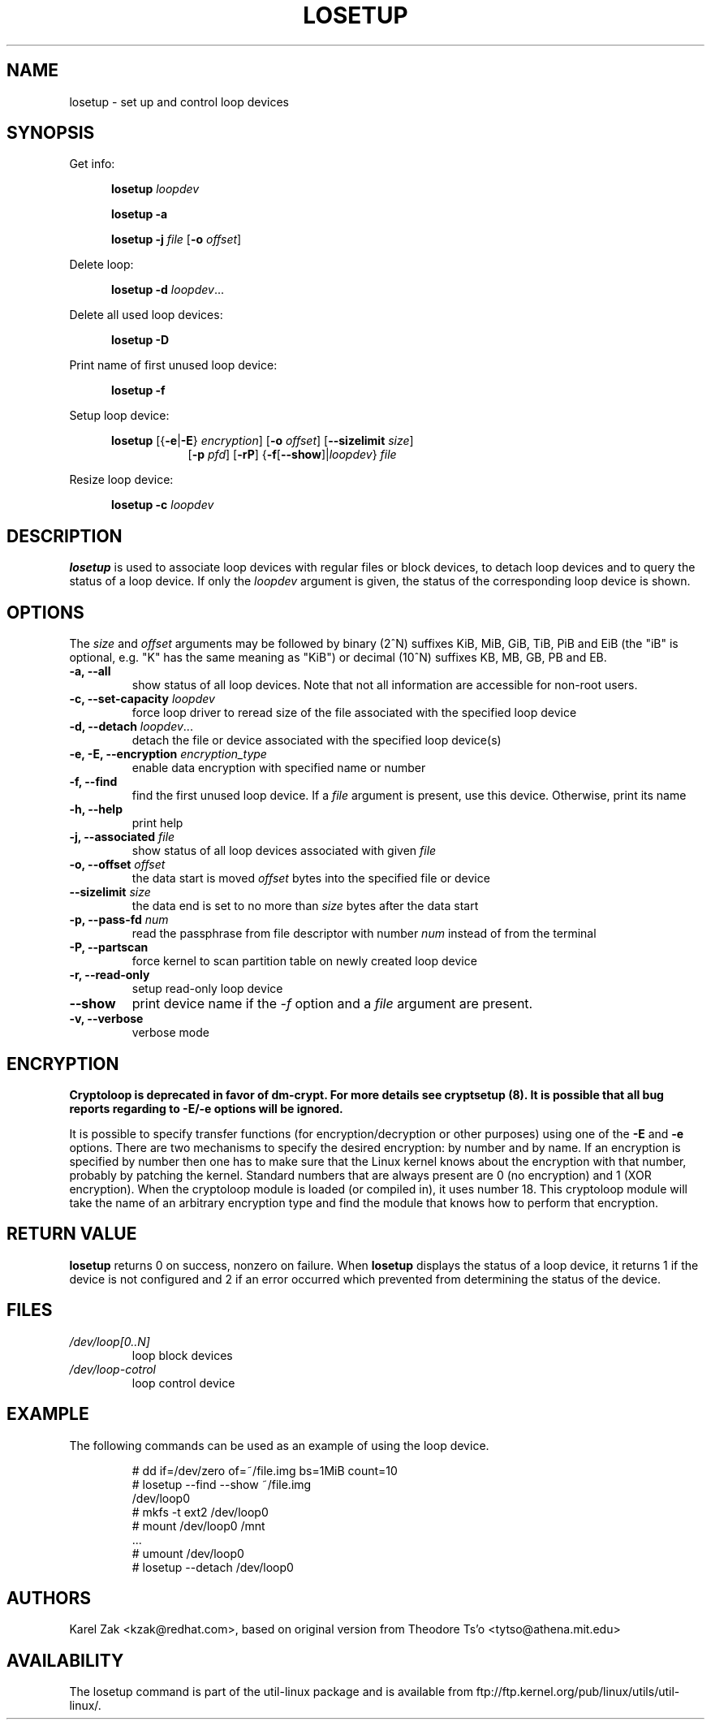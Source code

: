 .TH LOSETUP 8 "July 2003" "util-linux" "System Administration"
.SH NAME
losetup \- set up and control loop devices
.SH SYNOPSIS
.ad l
Get info:
.sp
.in +5
.B losetup
.I loopdev
.sp
.B losetup -a
.sp
.B losetup -j
.I file
.RB [ \-o
.IR offset ]
.sp
.in -5
Delete loop:
.sp
.in +5
.B "losetup \-d"
.IR loopdev ...
.sp
.in -5
Delete all used loop devices:
.sp
.in +5
.B "losetup \-D"
.sp
.in -5
Print name of first unused loop device:
.sp
.in +5
.B "losetup \-f"
.sp
.in -5
Setup loop device:
.sp
.in +5
.B losetup
.RB [{ \-e | \-E }
.IR encryption ]
.RB [ \-o
.IR offset ]
.RB [ \-\-sizelimit
.IR size ]
.in +8
.RB [ \-p
.IR pfd ]
.RB [ \-rP ]
.RB { \-f [ \-\-show ]| \fIloopdev\fP }
.I file
.sp
.in -13
Resize loop device:
.sp
.in +5
.B "losetup \-c"
.I loopdev
.in -5
.ad b
.SH DESCRIPTION
.B losetup
is used to associate loop devices with regular files or block devices,
to detach loop devices and to query the status of a loop device. If only the
\fIloopdev\fP argument is given, the status of the corresponding loop
device is shown.

.SH OPTIONS
The \fIsize\fR and \fIoffset\fR arguments may be followed by binary (2^N)
suffixes KiB, MiB, GiB, TiB, PiB and EiB (the "iB" is optional, e.g. "K" has the
same meaning as "KiB") or decimal (10^N) suffixes KB, MB, GB, PB and EB.

.IP "\fB\-a, \-\-all\fP"
show status of all loop devices. Note that not all information are accessible
for non-root users.
.IP "\fB\-c, \-\-set-capacity\fP \fIloopdev\fP
force loop driver to reread size of the file associated with the specified loop device
.IP "\fB\-d, \-\-detach\fP \fIloopdev\fP..."
detach the file or device associated with the specified loop device(s)
.IP "\fB\-e, \-E, \-\-encryption \fIencryption_type\fP"
enable data encryption with specified name or number
.IP "\fB\-f, \-\-find\fP"
find the first unused loop device. If a
.I file
argument is present, use this device. Otherwise, print its name
.IP "\fB\-h, \-\-help\fP"
print help
.IP "\fB\-j, \-\-associated \fIfile\fP"
show status of all loop devices associated with given
.I file
.IP "\fB\-o, \-\-offset \fIoffset\fP"
the data start is moved \fIoffset\fP bytes into the specified file or
device
.IP "\fB\-\-sizelimit \fIsize\fP"
the data end is set to no more than \fIsize\fP bytes after the data start
.IP "\fB\-p, \-\-pass-fd \fInum\fP"
read the passphrase from file descriptor with number
.I num
instead of from the terminal
.IP "\fB\-P, \-\-partscan\fP"
force kernel to scan partition table on newly created loop device
.IP "\fB\-r, \-\-read-only\fP"
setup read-only loop device
.IP "\fB\-\-show\fP"
print device name if the
.I -f
option and a
.I file
argument are present.
.IP "\fB\-v, \-\-verbose\fP"
verbose mode

.SH ENCRYPTION
.B Cryptoloop is deprecated in favor of dm-crypt. For more details see
.B cryptsetup (8). It is possible that all bug reports regarding to -E/-e
.B options will be ignored.


It is possible to specify transfer functions (for encryption/decryption
or other purposes) using one of the
.B \-E
and
.B \-e
options.
There are two mechanisms to specify the desired encryption: by number
and by name. If an encryption is specified by number then one
has to make sure that the Linux kernel knows about the encryption with that
number, probably by patching the kernel. Standard numbers that are
always present are 0 (no encryption) and 1 (XOR encryption).
When the cryptoloop module is loaded (or compiled in), it uses number 18.
This cryptoloop module will take the name of an arbitrary encryption type
and find the module that knows how to perform that encryption.

.SH RETURN VALUE
.B losetup
returns 0 on success, nonzero on failure. When
.B losetup
displays the status of a loop device, it returns 1 if the device
is not configured and 2 if an error occurred which prevented
from determining the status of the device.

.SH FILES
.TP
.I /dev/loop[0..N]
loop block devices
.TP
.I /dev/loop-cotrol
loop control device

.SH EXAMPLE
The following commands can be used as an example of using the loop device.
.nf
.IP
# dd if=/dev/zero of=~/file.img bs=1MiB count=10
# losetup --find --show ~/file.img
/dev/loop0
# mkfs -t ext2 /dev/loop0
# mount /dev/loop0 /mnt
 ...
# umount /dev/loop0
# losetup --detach /dev/loop0
.fi
.SH AUTHORS
Karel Zak <kzak@redhat.com>, based on original version from
Theodore Ts'o <tytso@athena.mit.edu>
.SH AVAILABILITY
The losetup command is part of the util-linux package and is available from
ftp://ftp.kernel.org/pub/linux/utils/util-linux/.
